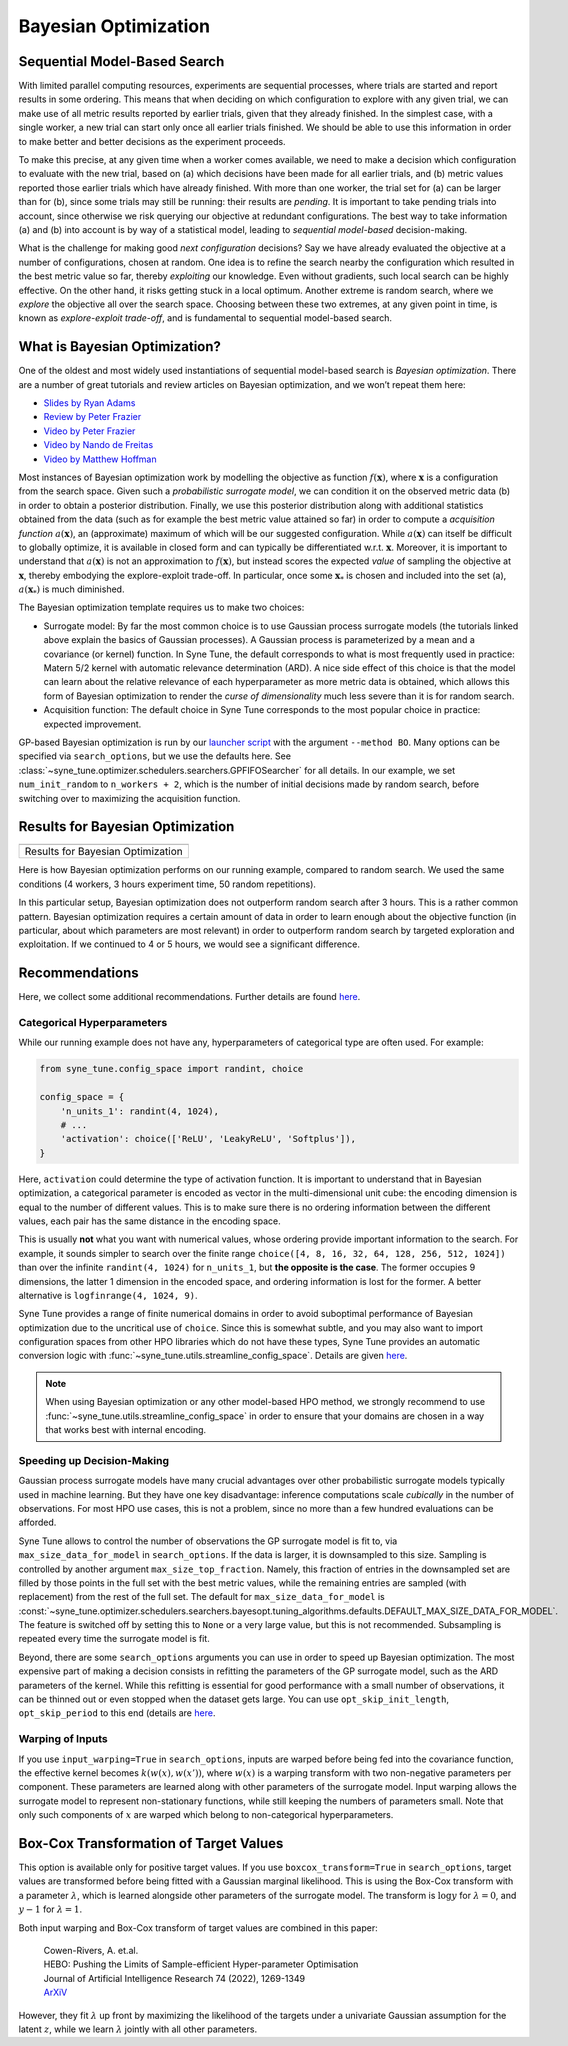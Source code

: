 Bayesian Optimization
=====================

Sequential Model-Based Search
-----------------------------

With limited parallel computing resources, experiments are sequential
processes, where trials are started and report results in some ordering. This
means that when deciding on which configuration to explore with any given
trial, we can make use of all metric results reported by earlier trials, given
that they already finished. In the simplest case, with a single worker, a new
trial can start only once all earlier trials finished. We should be able to use
this information in order to make better and better decisions as the experiment
proceeds.

To make this precise, at any given time when a worker comes available, we need
to make a decision which configuration to evaluate with the new trial, based on
(a) which decisions have been made for all earlier trials, and (b) metric
values reported those earlier trials which have already finished. With more
than one worker, the trial set for (a) can be larger than for (b), since some
trials may still be running: their results are *pending*. It is important to
take pending trials into account, since otherwise we risk querying our
objective at redundant configurations. The best way to take information (a)
and (b) into account is by way of a statistical model, leading to *sequential
model-based* decision-making.

What is the challenge for making good *next configuration* decisions? Say we
have already evaluated the objective at a number of configurations, chosen at
random. One idea is to refine the search nearby the configuration which
resulted in the best metric value so far, thereby *exploiting* our knowledge.
Even without gradients, such local search can be highly effective. On the other
hand, it risks getting stuck in a local optimum. Another extreme is random
search, where we *explore* the objective all over the search space. Choosing
between these two extremes, at any given point in time, is known as
*explore-exploit trade-off*, and is fundamental to sequential model-based
search.

What is Bayesian Optimization?
------------------------------

One of the oldest and most widely used instantiations of sequential model-based
search is *Bayesian optimization*. There are a number of great tutorials and
review articles on Bayesian optimization, and we won’t repeat them here:

* `Slides by Ryan Adams <https://www.cs.toronto.edu/~rgrosse/courses/csc411_f18/tutorials/tut8_adams_slides.pdf>`__
* `Review by Peter Frazier <https://arxiv.org/abs/1807.02811>`__
* `Video by Peter Frazier <https://www.youtube.com/watch?v=c4KKvyWW_Xk>`__
* `Video by Nando de Freitas <https://www.youtube.com/watch?v=vz3D36VXefI>`__
* `Video by Matthew Hoffman <https://www.youtube.com/watch?v=C5nqEHpdyoE>`__

Most instances of Bayesian optimization work by modelling the objective as
function :math:`f(\mathbf{x})`, where :math:`\mathbf{x}` is a configuration
from the search space. Given such a *probabilistic surrogate model*, we can
condition it on the observed metric data (b) in order to obtain a posterior
distribution. Finally, we use this posterior distribution along with additional
statistics obtained from the data (such as for example the best metric value
attained so far) in order to compute a *acquisition function*
:math:`a(\mathbf{x})`, an (approximate) maximum of which will be our suggested
configuration. While :math:`a(\mathbf{x})` can itself be difficult to globally
optimize, it is available in closed form and can typically be differentiated
w.r.t. :math:`\mathbf{x}`. Moreover, it is important to understand that
:math:`a(\mathbf{x})` is not an approximation to :math:`f(\mathbf{x})`, but
instead scores the expected *value* of sampling the objective at
:math:`\mathbf{x}`, thereby embodying the explore-exploit trade-off. In
particular, once some :math:`\mathbf{x}_*` is chosen and included into the set
(a), :math:`a(\mathbf{x}_*)` is much diminished.

The Bayesian optimization template requires us to make two choices:

* Surrogate model: By far the most common choice is to use Gaussian process
  surrogate models (the tutorials linked above explain the basics of Gaussian
  processes). A Gaussian process is parameterized by a mean and a covariance
  (or kernel) function. In Syne Tune, the default corresponds to what is most
  frequently used in practice: Matern 5/2 kernel with automatic relevance
  determination (ARD). A nice side effect of this choice is that the model can
  learn about the relative relevance of each hyperparameter as more metric data
  is obtained, which allows this form of Bayesian optimization to render the
  *curse of dimensionality* much less severe than it is for random search.
* Acquisition function: The default choice in Syne Tune corresponds to the
  most popular choice in practice: expected improvement.

GP-based Bayesian optimization is run by our
`launcher script <basics_randomsearch.html#launcher-script-for-random-search>`__
with the argument ``--method BO``. Many options can be specified via
``search_options``, but we use the defaults here. See
:class:`~syne_tune.optimizer.schedulers.searchers.GPFIFOSearcher` for all
details. In our example, we set ``num_init_random`` to ``n_workers + 2``, which
is the number of initial decisions made by random search, before switching
over to maximizing the acquisition function.

Results for Bayesian Optimization
---------------------------------

.. |Results for Bayesian Optimization| image:: img/tutorial_rs_bo.png

+-------------------------------------+
| |Results for Bayesian Optimization| |
+=====================================+
| Results for Bayesian Optimization   |
+-------------------------------------+

Here is how Bayesian optimization performs on our running example, compared to
random search. We used the same conditions (4 workers, 3 hours experiment
time, 50 random repetitions).

In this particular setup, Bayesian optimization does not outperform random
search after 3 hours. This is a rather common pattern. Bayesian optimization
requires a certain amount of data in order to learn enough about the objective
function (in particular, about which parameters are most relevant) in order to
outperform random search by targeted exploration and exploitation. If we
continued to 4 or 5 hours, we would see a significant difference.

Recommendations
---------------

Here, we collect some additional recommendations. Further details are
found `here <../../schedulers.html#bayesian-optimization>`__.

Categorical Hyperparameters
~~~~~~~~~~~~~~~~~~~~~~~~~~~

While our running example does not have any, hyperparameters of
categorical type are often used. For example:

.. code-block:: python

   from syne_tune.config_space import randint, choice

   config_space = {
       'n_units_1': randint(4, 1024),
       # ...
       'activation': choice(['ReLU', 'LeakyReLU', 'Softplus']),
   }

Here, ``activation`` could determine the type of activation function.
It is important to understand that in Bayesian optimization, a
categorical parameter is encoded as vector in the multi-dimensional
unit cube: the encoding dimension is equal to the number of different
values. This is to make sure there is no ordering information between
the different values, each pair has the same distance in the encoding
space.

This is usually **not** what you want with numerical values, whose
ordering provide important information to the search. For example,
it sounds simpler to search over the finite range
``choice([4, 8, 16, 32, 64, 128, 256, 512, 1024])`` than over the infinite
``randint(4, 1024)`` for ``n_units_1``, but **the opposite is the
case**. The former occupies 9 dimensions, the latter 1 dimension in
the encoded space, and ordering information is lost for the former.
A better alternative is ``logfinrange(4, 1024, 9)``.

Syne Tune provides a range of finite numerical domains in order to
avoid suboptimal performance of Bayesian optimization due to the uncritical
use of ``choice``. Since this is somewhat subtle, and you may also want
to import configuration spaces from other HPO libraries which do not
have these types, Syne Tune provides an automatic conversion logic
with :func:`~syne_tune.utils.streamline_config_space`. Details are given
`here <../../search_space.html#recommendations>`__.

.. note::
   When using Bayesian optimization or any other model-based HPO method,
   we strongly recommend to use
   :func:`~syne_tune.utils.streamline_config_space` in order to ensure that
   your domains are chosen in a way that works best with internal encoding.

Speeding up Decision-Making
~~~~~~~~~~~~~~~~~~~~~~~~~~~

Gaussian process surrogate models have many crucial advantages over
other probabilistic surrogate models typically used in machine learning.
But they have one key disadvantage: inference computations scale
*cubically* in the number of observations. For most HPO use cases, this is
not a problem, since no more than a few hundred evaluations can be
afforded.

Syne Tune allows to control the number of observations the GP surrogate model
is fit to, via ``max_size_data_for_model`` in ``search_options``. If the data
is larger, it is downsampled to this size. Sampling is controlled by another
argument ``max_size_top_fraction``. Namely, this fraction of entries in the
downsampled set are filled by those points in the full set with the best metric
values, while the remaining entries are sampled (with replacement) from the
rest of the full set. The default for ``max_size_data_for_model`` is
:const:`~syne_tune.optimizer.schedulers.searchers.bayesopt.tuning_algorithms.defaults.DEFAULT_MAX_SIZE_DATA_FOR_MODEL`.
The feature is switched off by setting this to ``None`` or a very large value,
but this is not recommended. Subsampling is repeated every time the surrogate
model is fit.

Beyond, there are some ``search_options`` arguments you can use in order to
speed up Bayesian optimization. The most expensive part of making a decision
consists in refitting the parameters of the GP surrogate model, such as the ARD
parameters of the kernel. While this refitting is essential for good performance
with a small number of observations, it can be thinned out or even stopped when
the dataset gets large. You can use ``opt_skip_init_length``,
``opt_skip_period`` to this end (details are
`here <../../schedulers.html#bayesian-optimization>`__.

Warping of Inputs
~~~~~~~~~~~~~~~~~

If you use ``input_warping=True`` in ``search_options``, inputs are warped
before being fed into the covariance function, the effective kernel becomes
:math:`k(w(x), w(x'))`, where :math:`w(x)` is a warping transform with two
non-negative parameters per component. These parameters are learned along with
other parameters of the surrogate model. Input warping allows the surrogate
model to represent non-stationary functions, while still keeping the numbers
of parameters small. Note that only such components of :math:`x` are warped
which belong to non-categorical hyperparameters.

Box-Cox Transformation of Target Values
---------------------------------------

This option is available only for positive target values. If you use
``boxcox_transform=True`` in ``search_options``, target values are transformed
before being fitted with a Gaussian marginal likelihood. This is using the Box-Cox
transform with a parameter :math:`\lambda`, which is learned alongside other
parameters of the surrogate model. The transform is :math:`\log y` for
:math:`\lambda = 0`, and :math:`y - 1` for :math:`\lambda = 1`.

Both input warping and Box-Cox transform of target values are combined in this
paper:

    | Cowen-Rivers, A. et.al.
    | HEBO: Pushing the Limits of Sample-efficient Hyper-parameter Optimisation
    | Journal of Artificial Intelligence Research 74 (2022), 1269-1349
    | `ArXiV <https://arxiv.org/abs/2012.03826>`__

However, they fit :math:`\lambda` up front by maximizing the likelihood of the
targets under a univariate Gaussian assumption for the latent :math:`z`, while
we learn :math:`\lambda` jointly with all other parameters.
